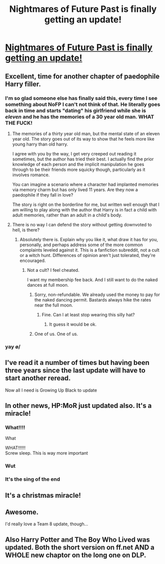 #+TITLE: Nightmares of Future Past is finally getting an update!

* [[http://www.viridiandreams.net/][Nightmares of Future Past is finally getting an update!]]
:PROPERTIES:
:Author: BrinkBreaker
:Score: 22
:DateUnix: 1422497295.0
:DateShort: 2015-Jan-29
:FlairText: Misc
:END:

** Excellent, time for another chapter of paedophile Harry filler.
:PROPERTIES:
:Author: Taure
:Score: 10
:DateUnix: 1422528459.0
:DateShort: 2015-Jan-29
:END:

*** I'm so glad someone else has finally said this, every time I see something about NoFP I can't not think of that. He literally goes back in time and starts "dating" his girlfriend while she is /eleven/ and he has the memories of a 30 year old man. WHAT THE FUCK!
:PROPERTIES:
:Author: Alpha_Wolf79
:Score: 7
:DateUnix: 1422533920.0
:DateShort: 2015-Jan-29
:END:

**** The memories of a thirty year old man, but the mental state of an eleven year old. The story goes out of its way to show that he feels more like young harry than old harry.

I agree with you by the way, I get very creeped out reading it sometimes, but the author has tried their best. I actually find the prior knowledge of each person and the implicit manipulation he goes through to be their friends more squicky though, particularly as it involves romance.

You can imagine a scenario where a character had implanted memories via memory charm but has only lived 11 years. Are they now a paedophile if they fall in love?

The story is right on the borderline for me, but written well enough that I am willing to play along with the author that Harry is in fact a child with adult memories, rather than an adult in a child's body.
:PROPERTIES:
:Author: rumblestiltsken
:Score: 6
:DateUnix: 1422582303.0
:DateShort: 2015-Jan-30
:END:


**** There is no way I can defend the story without getting downvoted to hell, is there?
:PROPERTIES:
:Author: OutOfNiceUsernames
:Score: 7
:DateUnix: 1422539644.0
:DateShort: 2015-Jan-29
:END:

***** Absolutely there is. Explain why you like it, what draw it has for you, personally, and perhaps address some of the more common complaints leveled against it. This is a fanfiction subreddit, not a cult or a witch hunt. Differences of opinion aren't just tolerated, they're encouraged.
:PROPERTIES:
:Author: Lane_Anasazi
:Score: 9
:DateUnix: 1422560308.0
:DateShort: 2015-Jan-29
:END:

****** Not a cult? I feel cheated.

I want my membership fee back. And I still want to do the naked dances at full moon.
:PROPERTIES:
:Author: Taure
:Score: 8
:DateUnix: 1422562151.0
:DateShort: 2015-Jan-29
:END:

******* Sorry, non-refundable. We already used the money to pay for the naked dancing permit. Bastards always hike the rates near the full moon.
:PROPERTIES:
:Author: Lane_Anasazi
:Score: 5
:DateUnix: 1422562571.0
:DateShort: 2015-Jan-29
:END:

******** Fine. Can I at least stop wearing this silly hat?
:PROPERTIES:
:Author: Taure
:Score: 3
:DateUnix: 1422563988.0
:DateShort: 2015-Jan-30
:END:

********* It guess it would be ok.
:PROPERTIES:
:Author: tn5421
:Score: 1
:DateUnix: 1423096372.0
:DateShort: 2015-Feb-05
:END:


******* One of us. One of us.
:PROPERTIES:
:Author: Servalpur
:Score: 1
:DateUnix: 1422594656.0
:DateShort: 2015-Jan-30
:END:


*** yay \o/
:PROPERTIES:
:Author: Notosk
:Score: 2
:DateUnix: 1422530425.0
:DateShort: 2015-Jan-29
:END:


** I've read it a number of times but having been three years since the last update will have to start another reread.

Now all I need is Growing Up Black to update
:PROPERTIES:
:Author: Lozzif
:Score: 3
:DateUnix: 1422624039.0
:DateShort: 2015-Jan-30
:END:


** In other news, HP:MoR just updated also. It's a miracle!
:PROPERTIES:
:Score: 7
:DateUnix: 1422505337.0
:DateShort: 2015-Jan-29
:END:

*** What!!!!

What

WHAT!!!!!!\\
Screw sleep. This is way more important
:PROPERTIES:
:Author: j32571p7
:Score: 7
:DateUnix: 1422507214.0
:DateShort: 2015-Jan-29
:END:


*** Wut
:PROPERTIES:
:Author: SilenceoftheSamz
:Score: 2
:DateUnix: 1422509410.0
:DateShort: 2015-Jan-29
:END:


*** It's the sing of the end
:PROPERTIES:
:Author: Notosk
:Score: 2
:DateUnix: 1422530410.0
:DateShort: 2015-Jan-29
:END:


** It's a christmas miracle!
:PROPERTIES:
:Author: Urukubarr
:Score: 1
:DateUnix: 1422525478.0
:DateShort: 2015-Jan-29
:END:


** Awesome.

I'd really love a Team 8 update, though...
:PROPERTIES:
:Author: M3mentoMori
:Score: 1
:DateUnix: 1422567906.0
:DateShort: 2015-Jan-30
:END:


** Also Harry Potter and The Boy Who Lived was updated. Both the short version on ff.net AND a WHOLE new chaptor on the long one on DLP.
:PROPERTIES:
:Author: KayanRider
:Score: 1
:DateUnix: 1422867360.0
:DateShort: 2015-Feb-02
:END:
